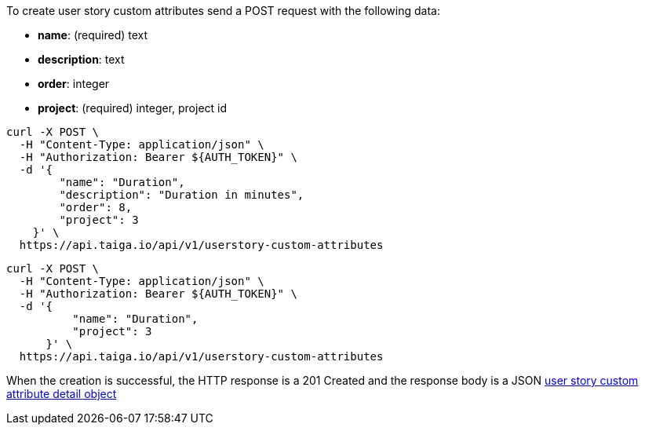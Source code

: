 To create user story custom attributes send a POST request with the following data:

- *name*: (required) text
- *description*: text
- *order*: integer
- *project*: (required) integer, project id


[source,bash]
----
curl -X POST \
  -H "Content-Type: application/json" \
  -H "Authorization: Bearer ${AUTH_TOKEN}" \
  -d '{
        "name": "Duration",
        "description": "Duration in minutes",
        "order": 8,
        "project": 3
    }' \
  https://api.taiga.io/api/v1/userstory-custom-attributes
----

[source,bash]
----
curl -X POST \
  -H "Content-Type: application/json" \
  -H "Authorization: Bearer ${AUTH_TOKEN}" \
  -d '{
          "name": "Duration",
          "project": 3
      }' \
  https://api.taiga.io/api/v1/userstory-custom-attributes
----

When the creation is successful, the HTTP response is a 201 Created and the response body is a JSON link:#object-userstory-custom-attribute-detail[user story custom attribute detail object]

